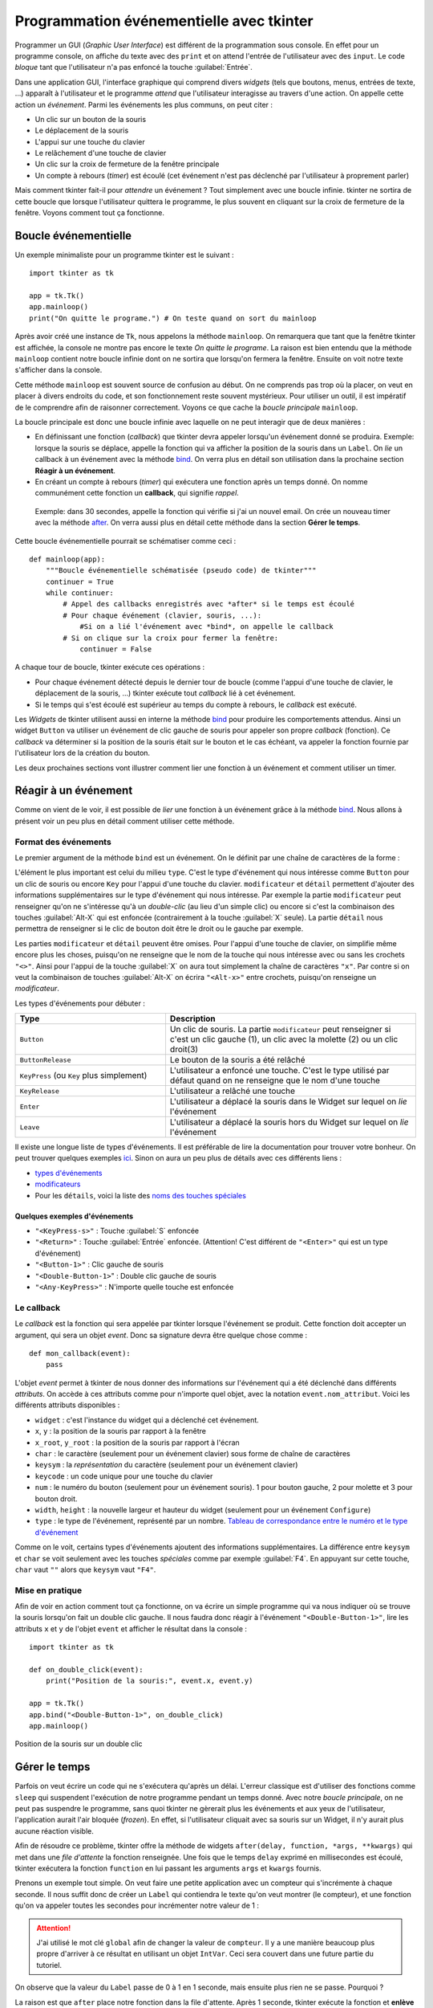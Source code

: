 Programmation événementielle avec tkinter
=========================================

Programmer un GUI (*Graphic User Interface*) est différent de la programmation sous console. En effet pour un programme console, on affiche du texte avec des ``print`` et on attend l'entrée de l'utilisateur avec des ``input``. Le code *bloque* tant que l'utilisateur n'a pas enfoncé la touche :guilabel:`Entrée`.

Dans une application GUI, l'interface graphique qui comprend divers *widgets* (tels que boutons, menus, entrées de texte, ...) apparaît à l'utilisateur et le programme *attend* que l'utilisateur interagisse au travers d'une action. On appelle cette action un *événement*. Parmi les événements les plus communs, on peut citer :

* Un clic sur un bouton de la souris
* Le déplacement de la souris
* L'appui sur une touche du clavier
* Le relâchement d'une touche de clavier
* Un clic sur la croix de fermeture de la fenêtre principale
* Un compte à rebours (*timer*) est écoulé (cet événement n'est pas déclenché par l'utilisateur à proprement parler)

Mais comment tkinter fait-il pour *attendre* un événement ? Tout simplement avec une boucle infinie. tkinter ne sortira de cette boucle que lorsque l'utilisateur quittera le programme, le plus souvent en cliquant sur la croix de fermeture de la fenêtre. Voyons comment tout ça fonctionne.

Boucle événementielle
---------------------

Un exemple minimaliste pour un programme tkinter est le suivant : ::

    import tkinter as tk

    app = tk.Tk()
    app.mainloop()
    print("On quitte le programe.") # On teste quand on sort du mainloop


Après avoir créé une instance de ``Tk``, nous appelons la méthode ``mainloop``. On remarquera que tant que la fenêtre tkinter est affichée, la console ne montre pas encore le texte *On quitte le programe*. La raison est bien entendu que la méthode ``mainloop`` contient notre boucle infinie dont on ne sortira que lorsqu'on fermera la fenêtre. Ensuite on voit notre texte s'afficher dans la console.

Cette méthode ``mainloop`` est souvent source de confusion au début. On ne comprends pas trop où la placer, on veut en placer à divers endroits du code, et son fonctionnement reste souvent mystérieux. Pour utiliser un outil, il est impératif de le comprendre afin de raisonner correctement. Voyons ce que cache la *boucle principale* ``mainloop``. 

La boucle principale est donc une boucle infinie avec laquelle on ne peut interagir que de deux manières :

- En définissant une fonction (*callback*) que tkinter devra appeler lorsqu'un événement donné se produira. Exemple: lorsque la souris se déplace, appelle la fonction qui va afficher la position de la souris dans un ``Label``. On *lie* un callback à un événement avec la méthode bind_. On verra plus en détail son utilisation dans la prochaine section **Réagir à un événement**.

- En créant un compte à rebours (*timer*) qui exécutera une fonction après un temps donné. On nomme communément cette fonction un **callback**, qui signifie *rappel*. 

 Exemple: dans 30 secondes, appelle la fonction qui vérifie si j'ai un nouvel email. On crée un nouveau timer avec la méthode `after <http://effbot.org/tkinterbook/widget.htm\#Tkinter.Widget.after-method>`_. On verra aussi plus en détail cette méthode dans la section **Gérer le temps**.

Cette boucle événementielle pourrait se schématiser comme ceci : ::

    def mainloop(app):
        """Boucle événementielle schématisée (pseudo code) de tkinter"""
        continuer = True
        while continuer:
            # Appel des callbacks enregistrés avec *after* si le temps est écoulé
            # Pour chaque événement (clavier, souris, ...):
                #Si on a lié l'événement avec *bind*, on appelle le callback
            # Si on clique sur la croix pour fermer la fenêtre:
                continuer = False

A chaque tour de boucle, tkinter exécute ces opérations :

- Pour chaque événement détecté depuis le dernier tour de boucle (comme l'appui d'une touche de clavier, le déplacement de la souris, ...) tkinter exécute tout *callback* lié à cet événement.
- Si le temps qui s'est écoulé est supérieur au temps du compte à rebours, le *callback* est exécuté.

Les *Widgets* de tkinter utilisent aussi en interne la méthode bind_ pour produire les comportements attendus. Ainsi un widget ``Button`` va utiliser un événement de clic gauche de souris pour appeler son propre *callback* (fonction). Ce *callback* va déterminer si la position de la souris était sur le bouton et le cas échéant, va appeler la fonction fournie par l'utilisateur lors de la création du bouton.

Les deux prochaines sections vont illustrer comment lier une fonction à un événement et comment utiliser un timer.

Réagir à un événement
---------------------

Comme on vient de le voir, il est possible de *lier* une fonction à un événement grâce à la méthode bind_. Nous allons à présent voir un peu plus en détail comment utiliser cette méthode.

Format des événements
*********************

Le premier argument de la méthode ``bind`` est un événement. On le définit par une chaîne de caractères de la forme :

.. centered:: ``"<modificateur-type-détail>"``

L'élément le plus important est celui du milieu ``type``. C'est le type d'événement qui nous intéresse comme ``Button`` pour un clic de souris ou encore ``Key`` pour l'appui d'une touche du clavier. ``modificateur`` et ``détail`` permettent d'ajouter des informations supplémentaires sur le type d'événement qui nous intéresse. Par exemple la partie ``modificateur`` peut renseigner qu'on ne s'intéresse qu'à un *double-clic* (au lieu d'un simple clic) ou encore si c'est la combinaison des touches :guilabel:`Alt-X` qui est enfoncée (contrairement à la touche :guilabel:`X` seule). La partie ``détail`` nous permettra de renseigner si le clic de bouton doit être le droit ou le gauche par exemple.

Les parties ``modificateur`` et ``détail`` peuvent être omises. Pour l'appui d'une touche de clavier, on simplifie même encore plus les choses, puisqu'on ne renseigne que le nom de la touche qui nous intéresse avec ou sans les crochets ``"<>"``. Ainsi pour l'appui de la touche :guilabel:`X` on aura tout simplement la chaîne de caractères ``"x"``. Par contre si on veut la combinaison de touches :guilabel:`Alt-X` on écrira ``"<Alt-x>"`` entre crochets, puisqu'on renseigne un *modificateur*.

Les types d'événements pour débuter :

.. list-table::
    :widths: 18 30
    :header-rows: 1

    * - Type
      - Description
    * - ``Button`` 
      - Un clic de souris. La partie ``modificateur`` peut renseigner si c'est un clic gauche (1), un clic avec la molette (2) ou un clic droit(3)
    * - ``ButtonRelease``
      - Le bouton de la souris a été relâché
    * - ``KeyPress`` (ou ``Key`` plus simplement)
      - L'utilisateur a enfoncé une touche. C'est le type utilisé par défaut quand on ne renseigne que le nom d'une touche
    * - ``KeyRelease``
      - L'utilisateur a relâché une touche
    * - ``Enter``
      - L'utilisateur a déplacé la souris dans le Widget sur lequel on *lie* l'événement
    * - ``Leave``
      - L'utilisateur a déplacé la souris hors du Widget sur lequel on *lie* l'événement

Il existe une longue liste de types d'événements. Il est préférable de lire la documentation pour trouver votre bonheur. On peut trouver quelques exemples `ici <http://effbot.org/tkinterbook/tkinter-events-and-bindings.htm#events>`_. Sinon on aura un peu plus de détails avec ces différents liens :

- `types d'événements <http://infohost.nmt.edu/tcc/help/pubs/tkinter/web/event-types.html>`_
- `modificateurs <http://infohost.nmt.edu/tcc/help/pubs/tkinter/web/event-modifiers.html>`_
- Pour les ``détails``, voici la liste des `noms des touches spéciales <http://infohost.nmt.edu/tcc/help/pubs/tkinter/web/key-names.html>`_

Quelques exemples d'événements
^^^^^^^^^^^^^^^^^^^^^^^^^^^^^^

- ``"<KeyPress-s>"`` : Touche :guilabel:`S` enfoncée
- ``"<Return>"`` : Touche :guilabel:`Entrée` enfoncée. (Attention! C'est différent de ``"<Enter>"`` qui est un type d'événement)
- ``"<Button-1>"`` : Clic gauche de souris
- ``"<Double-Button-1>``" : Double clic gauche de souris
- ``"<Any-KeyPress>"`` : N'importe quelle touche est enfoncée

Le callback
***********

Le *callback* est la fonction qui sera appelée par tkinter lorsque l'événement se produit. Cette fonction doit accepter un argument, qui sera un objet *event*. Donc sa signature devra être quelque chose comme : ::

    def mon_callback(event):
        pass

L'objet *event* permet à tkinter de nous donner des informations sur l'événement qui a été déclenché dans différents *attributs*. On accède à ces attributs comme pour n'importe quel objet, avec la notation ``event.nom_attribut``. Voici les différents attributs disponibles :

- ``widget`` : c'est l'instance du widget qui a déclenché cet événement.
- ``x``, ``y`` : la position de la souris par rapport à la fenêtre
- ``x_root``, ``y_root`` : la position de la souris par rapport à l'écran
- ``char`` : le caractère (seulement pour un événement clavier) sous forme de chaîne de caractères
- ``keysym`` : la *représentation* du caractère (seulement pour un événement clavier)
- ``keycode`` : un code unique pour une touche du clavier
- ``num`` : le numéro du bouton (seulement pour un événement souris). 1 pour bouton gauche, 2 pour molette et 3 pour bouton droit.
- ``width``, ``height`` : la nouvelle largeur et hauteur du widget (seulement pour un événement ``Configure``)
- ``type`` : le type de l'événement, représenté par un nombre. `Tableau de correspondance entre le numéro et le type d'événement <http://infohost.nmt.edu/tcc/help/pubs/tkinter/web/event-types.html>`_

Comme on le voit, certains types d'événements ajoutent des informations supplémentaires. La différence entre ``keysym`` et ``char`` se voit seulement avec les touches *spéciales* comme par exemple :guilabel:`F4`. En appuyant sur cette touche, ``char`` vaut ``""`` alors que ``keysym`` vaut ``"F4"``.

Mise en pratique
****************

Afin de voir en action comment tout ça fonctionne, on va écrire un simple programme qui va nous indiquer où se trouve la souris lorsqu'on fait un double clic gauche. Il nous faudra donc réagir à l'événement ``"<Double-Button-1>"``, lire les attributs ``x`` et ``y`` de l'objet ``event`` et afficher le résultat dans la console : ::

    import tkinter as tk

    def on_double_click(event):
        print("Position de la souris:", event.x, event.y)

    app = tk.Tk()
    app.bind("<Double-Button-1>", on_double_click)
    app.mainloop()

.. figure:: prog_even_tkinter/position_souris.png
    :align: center
    :alt: Position de la souris sur un double clic

    Position de la souris sur un double clic

Gérer le temps
--------------

Parfois on veut écrire un code qui ne s'exécutera qu'après un délai. L'erreur classique est d'utiliser des fonctions comme ``sleep`` qui suspendent l'exécution de notre programme pendant un temps donné. Avec notre *boucle principale*, on ne peut pas suspendre le programme, sans quoi tkinter ne gèrerait plus les événements et aux yeux de l'utilisateur, l'application aurait l'air bloquée (*frozen*). En effet, si l'utilisateur cliquait avec sa souris sur un Widget, il n'y aurait plus aucune réaction visible.

Afin de résoudre ce problème, tkinter offre la méthode de widgets ``after(delay, function, *args, **kwargs)`` qui met dans une *file d'attente* la fonction renseignée. Une fois que le temps ``delay`` exprimé en millisecondes est écoulé, tkinter exécutera la fonction ``function`` en lui passant les arguments ``args``  et ``kwargs`` fournis.

Prenons un exemple tout simple. On veut faire une petite application avec un compteur qui s'incrémente à chaque seconde. Il nous suffit donc de créer un ``Label`` qui contiendra le texte qu'on veut montrer (le compteur), et une fonction qu'on va appeler toutes les secondes pour incrémenter notre valeur de 1 :

.. code-block:: python
    :emphasize-lines: 5

    import tkinter as tk

    def incremente():
        "Incrémente le compteur à chaque seconde"
        global compteur
        compteur += 1
        compteur_lbl['text'] = str(compteur)

    app = tk.Tk()
    compteur = 0
    compteur_lbl = tk.Label(app, text=str(compteur), font=("", 16))
    compteur_lbl.grid(padx=8, pady=8)

    app.after(1000, incremente)
    app.mainloop()

.. attention::
    J'ai utilisé le mot clé ``global`` afin de changer la valeur de ``compteur``. Il y a une manière beaucoup plus propre d'arriver à ce résultat en utilisant un objet ``IntVar``. Ceci sera couvert dans une future partie du tutoriel.

On observe que la valeur du ``Label`` passe de 0 à 1 en 1 seconde, mais ensuite plus rien ne se passe. Pourquoi ?

La raison est que ``after`` place notre fonction dans la file d'attente. Après 1 seconde, tkinter exécute la fonction et **enlève la fonction de la file d'attente**. Afin d'exécuter la fonction de manière répétitive, il faut qu'ensuite la fonction elle-même se remette dans la file d'attente en utilisant ... la méthode ``after``. Ce qui donne ce code modifié : ::

    import tkinter as tk

    def incremente():
        "Incrémente le compteur à chaque seconde"
        global compteur
        compteur += 1
        compteur_lbl['text'] = str(compteur)
        app.after(1000, incremente)

    app = tk.Tk()
    compteur = 0
    compteur_lbl = tk.Label(app, text=str(compteur), font=("", 16))
    compteur_lbl.grid(padx=8, pady=8)

    app.after(1000, incremente)
    app.mainloop()

.. figure:: prog_even_tkinter/chrono.png
    :align: center
    :alt: chrono

    Chrono en tkinter

A présent le compteur s'incrémente indéfiniment. Si on ne voulait incrémenter le compteur que 10 fois par exemple, on aurait pu ajouter en fin de fonction ``incremente`` une condition sur la valeur de ``compteur``. Si elle est plus petite que 10, on exécute la ligne ``app.after(1000, incremente)``. Sinon on ne fait rien, et la fonction ne sera plus dans la file d'attente.

Ajoutons une deuxième action répétitive à notre programme. On ne va rien faire de très compliqué. On va juste ajouter un autre compteur mais qui va un peu plus vite que le premier. Il s'incrémentera de 1 toutes les 0.8 secondes : ::

    import tkinter as tk

    def incremente():
        "Incrémente le compteur à chaque seconde"
        global compteur
        compteur += 1
        compteur_lbl['text'] = str(compteur)
        app.after(1000, incremente)

    def incremente_rapide():
        "Incrémente le compteur toutes les 0.8 secondes"
        global compteur_rapide
        compteur_rapide += 1
        compteur_rapide_lbl['text'] = str(compteur_rapide)
        app.after(800, incremente_rapide)

    app = tk.Tk()
    compteur = 0
    compteur_rapide = 0
    compteur_lbl = tk.Label(app, text=str(compteur), font=("", 16))
    compteur_lbl.grid(padx=8, pady=8)
    compteur_rapide_lbl = tk.Label(app, text=str(compteur_rapide), font=("", 16))
    compteur_rapide_lbl.grid(padx=8, pady=8)

    app.after(1000, incremente)
    app.after(800, incremente_rapide)
    app.mainloop()

Les deux compteurs s'incrémentent chacun à leur rythme. Il est important de réaliser que la *boucle principale* n'arrête pas de *tourner* en attendant un événement ou que le délai de la fonction dans la liste d'attente soit écoulé. C'est parce que cette boucle tourne continuellement qu'elle donne l'illusion que des actions se produisent simultanément. On a l'impression que chaque compteur est un programme indépendant. Hors il ne s'agit pas de *Threads* ou autres mécanismes de concurrence. Il s'agit simplement d'une boucle qui tourne rapidement et qui tantôt exécute le code ``incremente`` et tantôt le code de ``incremente_rapide``.

Il est à présent plus clair pourquoi l'une de ces fonctions ne peut pas contenir de fonction ``sleep``. Si c'était le cas, le programme s'arrêterait et tkinter n'aurait plus l'opportunité de continuer sa boucle principale. Il n'aurait donc plus l'occasion d'observer le temps qui s'écoule et ne pourrait plus exécuter les éventuelles fonctions placées dans la file d'attente grâce à ``after``.

Raisonner avec une boucle événementielle
----------------------------------------

Pour bien comprendre les challenges qu'induisent une boucle événementielle, prenons un exemple. Imaginons qu'on veuille écrire un petit jeu **devine le nombre auquel je pense**.

Dans un programme console, ce jeu simplisme pourrait s'écrire ainsi : ::

    from random import randint

    print("Devine le nombre auquel je pense.")
    nombre_secret = randint(0, 100) + 1

    gagne = False
    while not gagne:
        reponse = int(input("Choisi un nombre entre 1 et 100 inclus: "))
        if nombre_secret > reponse:
            print("Le nombre est plus grand")
        elif nombre_secret < reponse:
            print("Le nombre est plus petit")
        else:
            gagne = True

    print("Tu as trouvé le nombre. Bravo!")

Il n'y a pas de gestion des mauvaises entrées faites par l'utilisateur. Pour l'exemple ce n'est pas important car ça alourdirait le code.

Si on veut transposer ce jeu à tkinter, on voit tout de suite plusieurs
*différences* :

-   Pour afficher un message, on doit utiliser un Widget de tkinter.     Probablement qu'un `Label <http://effbot.org/tkinterbook/label.htm>`_     fera l'affaire.
-   Pour demander une entrée à l'utilisateur, on doit aussi utiliser un     Widget. Un `Entry <http://effbot.org/tkinterbook/entry.htm>`_ fera aussi l'affaire.
-   Mais comment savoir quand l'utilisateur a fini d'entrer son nombre ? On pourrait ajouter un bouton *Valider* à côté du Widget ``Entry``, ou alors on pourrait *lier* l'événement <appui de la touche :guilabel:`Entrée`> avec la fonction qui validerait l'entrée de l'utilisateur.
-   Les messages *"Le nombre est plus grand"*, *"Le nombre est plus petit"* et *"Tu as trouvé le nombre. Bravo!"* devraient apparaître dans un autre ``Label``.

Mais comment coordonner tout ça ? On va d'abord mettre en place les
éléments que l'utilisateur voit au début du jeu : ::

    from random import randint
    import tkinter as tk

    app = tk.Tk()
    titre = tk.Label(app, text="Devine le nombre auquel je pense", font=("", 16))
    titre.grid(row=0, columnspan=2, pady=8)

    nombre_secret = randint(0, 100) + 1

    lbl_reponse = tk.Label(app, text="Choisi un nombre entre 1 et 100 inclus:")
    lbl_reponse.grid(row=1, column=0, pady=5, padx=5)

    reponse = tk.Entry(app)
    reponse.grid(row=1, column=1, pady=5, padx=5)

    app.mainloop()

.. figure :: prog_even_tkinter/devine.png
    :align: center
    :alt: devine le nombre

    Devine le nombre auquel je pense

La dernière ligne nous fait entrer dans la boucle événementielle. Mais comme on n'a rien lié comme événement, il ne se passera rien. En gros, on va rester sur cette interface jusqu'à ce que l'utilisateur ferme la fenêtre. On doit maintenant décider de l'élément déclencheur qui nous permettra de poursuivre l'exécution de notre code. Cet élément est l'appui de la touche :guilabel:`Entrée`. Comme dit plus haut, ça aurait pu être l'appui sur un bouton *Valider*. Mais nous choisissons dans cette version de réagir à la touche :guilabel:`Entrée`.

Pour ce faire il suffit d'ajouter en ligne 15 cette ligne de code ::

    reponse.bind("<Return>", nombre_choisi)

.. tip::
    Ce serait un bon exercice d'ajouter un bouton à droite du *Entry* et en cas de clic, on appellerait aussi la fonction ``nombre_choisi``.

On lie donc l'appui de la touche :guilabel:`Entrée` à l'exécution d'une fonction ``nombre_choisi`` que nous n'avons pas encore définie. Dans cette fonction, on pourra comparer le nombre entré par l'utilisateur au nombre secret et ajouter un ``Label`` avec le message adéquat. ::

    def nombre_choisi(event):
        "Callback quand le joueur a entré un nombre."
        nbre_choisi = int(reponse.get())
        if nombre_secret > nbre_choisi:
            # Faut-il créer un nouveau Label ici ??
        elif nombre_secret < nbre_choisi:
            # Même question
        else:
            # Gagné. Nouveau Label?? Et puis on fait quoi??

Mais comme l'indiquent les commentaires du code, si on créé un nouveau ``Label``, à chaque exécution de la fonction ``nombre_choisi``, un nouveau ``Label`` viendra se placer sur le précédent. Au final on aura une pile de Label inutile, car seul le dernier Label sera visible. Ce n'est pas ce que l'on veut. On veut pouvoir afficher ce message, et le remplacer par un nouveau message lorsque nécessaire. Autrement dit on veut juste *changer* le texte du *Label*. Il nous faut donc un ``Label`` créé dès le départ mais ne contenant rien comme texte. Dans la fonction ``nombre_choisi`` on pourra juste changer le texte du Label pour afficher ce que l'on souhaite. On peut placer ce texte où bon nous semble. Je choisis de le mettre juste en dessous du ``Entry``. Le code devient alors : ::

    def nombre_choisi(event):
        "Callback quand le joueur a entré un nombre."
        nbre_choisi = int(reponse.get())
        if nombre_secret > nbre_choisi:
            resultat["text"] = "Le nombre est plus grand"
        elif nombre_secret < nbre_choisi:
            resultat["text"] = "Le nombre est plus petit"
        else:
            resultat["text"] = "Tu as trouvé le nombre. Bravo!"

A ajouter dans le corps du script ::

    resultat = tk.Label(app, text="")
    resultat.grid(row=2, column=1, pady=5, padx=5)

.. note::
    Changer le texte d'un Label revient à changer une de ses *options*. Je vous recommande de lire dans la documentation les différencesentes manières de lire et écrire les options d'un Widget: http://effbot.org/tkinterbook/tkinter-widget-configuration.htm

    J'utilise ici la méthode ``widget["option"] = value``. Plus loin j'utiliserai ``widget.config(opt1=val1, opt2=val2, ...)`` lorsque je devrai configurer plus d'une option à la fois.

Ce n'est pas encore parfait, mais on a un début de programme utilisable. Il reste quelques *problèmes*. Le premier est que lorsqu'on a trouvé le bon nombre, le programme continue à nous demander un nouveau nombre. Et c'est normal, puisqu'il n'y a rien décrivant ce qu'il faut faire en cas de victoire, hormis afficher un message.

Pour résoudre ce problème, il faudrait déjà décider de ce qu'il doit se passer lorsque le nombre secret est découvert. Si on quitte directement le programme, le joueur n'aura pas le temps de lire le message de victoire et ne comprendra pas pourquoi la fenêtre s'est fermée. Si on laisse le ``Entry``, le joueur pourra continuer à entrer de nouveaux nombres, et en appuyant sur :guilabel:`Entrée`, la fonction ``nombre_choisi`` continuera a être appelée.

L'idéal serait d'*enlever* les éléments qui ne nous sont plus nécessaires et de laisser un Label avec le message de victoire. L'utilisateur n'aura d'autres choix que de fermer lui-même la fenêtre après avoir lu le message. Pour accomplir cette tâche, on peut *détruire* les Widgets inutiles, et replacer notre ``resultat`` en dessous du titre. Il servira à afficher notre message de victoire : ::

    def nombre_choisi(event):
        "Callback quand le joueur a entré un nombre."
        nbre_choisi = int(reponse.get())
        if nombre_secret > nbre_choisi:
            resultat["text"] = "Le nombre est plus grand"
        elif nombre_secret < nbre_choisi:
            resultat["text"] = "Le nombre est plus petit"
        else:
            # On enlève les éléments dont on n'a plus besoin
            lbl_reponse.destroy()
            reponse.destroy()
            # On replace le Label `resultat` dans la ligne en dessous du titre
            resultat.grid_forget()
            resultat.grid(row=1, columnspan=2)
            # On configure le label avec le texte voulu, dans la font voulue et
            # dans la couleur désirée.
            resultat.config(text="Tu as trouvé le nombre. Bravo!",
                            font=("", 12),
                            fg="green")

Un deuxième *problème* est que l'utilisateur doit effacer le nombre qu'il a fourni en entrée avant de faire une autre proposition. Une solution serait d'écrire le nombre qu'il a choisi dans un ``Label`` et d'effacer le contenu du ``Entry``. Tout comme pour le *Label* ``resultat``, on va se créer un *Label* vide qu'on remplira une fois que le joueur aura fait une proposition. On veillera aussi à garder la proposition en cas de victoire. Le code finale donne ainsi : ::

    from random import randint
    import tkinter as tk

    def nombre_choisi(event):
        "Callback quand le joueur a entré un nombre."
        nbre_choisi = int(reponse.get())
        reponse.delete(0, tk.END)
        proposition["text"] = nbre_choisi
        if nombre_secret > nbre_choisi:
            resultat["text"] = "Le nombre est plus grand"
        elif nombre_secret < nbre_choisi:
            resultat["text"] = "Le nombre est plus petit"
        else:
            # On enlève les éléments dont on n'a plus besoin
            lbl_reponse.destroy()
            reponse.destroy()
            # On replace les Labels `proposition` et `resultat` dans la ligne 
            # en dessous du titre
            proposition.grid_forget()
            proposition.grid(row=1, column=0)
            resultat.grid_forget()
            resultat.grid(row=1, column=1)
            # On configure le label avec le texte voulu, dans la font voulue et
            # dans la couleur désirée.
            resultat.config(text="Tu as trouvé le nombre. Bravo!",
                            font=("", 12),
                            fg="green")


    app = tk.Tk()
    titre = tk.Label(app, text="Devine le nombre auquel je pense", font=("", 16))
    titre.grid(row=0, columnspan=2, pady=8)

    nombre_secret = randint(0, 100) + 1

    lbl_reponse = tk.Label(app, text="Choisi un nombre entre 1 et 100 inclus:")
    lbl_reponse.grid(row=1, column=0, pady=5, padx=5)

    reponse = tk.Entry(app)
    reponse.grid(row=1, column=1, pady=5, padx=5)
    reponse.bind("<Return>", nombre_choisi)

    proposition = tk.Label(app, text="")
    proposition.grid(row=2, column=0, pady=5, padx=5)

    resultat = tk.Label(app, text="")
    resultat.grid(row=2, column=1, pady=5, padx=5)

    app.mainloop()


Conclusion
----------

Nous avons à présent vu les principales différences entre la structure d'un programme séquentiel et événementiel. Si vous parvenez à garder à l'esprit qu'il y a une boucle principale qui tourne et que tout ce que vous pouvez faire pour interagir avec votre programme c'est de répondre à des événements ou utiliser des compte à rebours, vous pourrez produire des programmes cohérents utilisant des interfaces graphiques, rendant le programme plus conviviale pour l'utilisateur.

La programmation orienté objet (POO) pourra aider également à mieux structurer le code.

.. _bind: http://effbot.org/tkinterbook/widget.htm\#Tkinter.Widget.bind-method